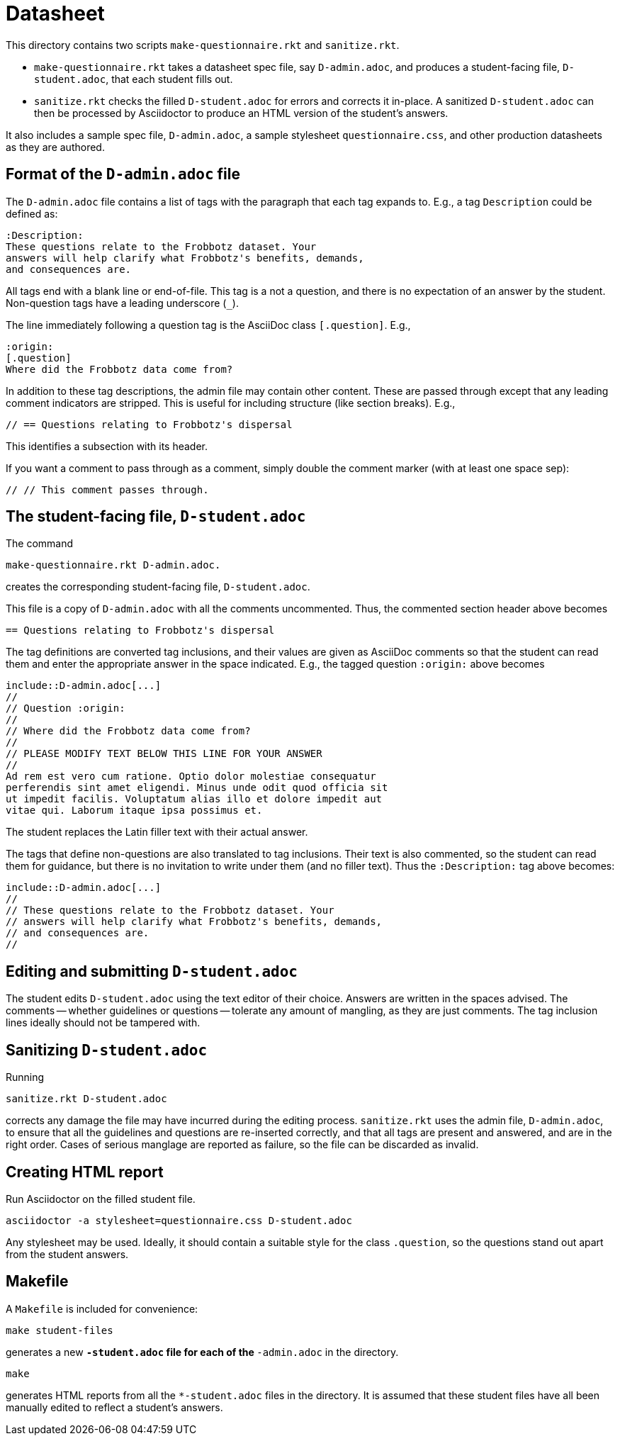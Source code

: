 = Datasheet

This directory contains two scripts `make-questionnaire.rkt` and
`sanitize.rkt`.

- `make-questionnaire.rkt` takes a datasheet spec file, say
  `D-admin.adoc`, and produces
  a student-facing file, `D-student.adoc`, that each student fills out.

- `sanitize.rkt` checks the filled `D-student.adoc` for errors and
  corrects it in-place. A sanitized `D-student.adoc` can then be
  processed by Asciidoctor to produce an HTML version of the
  student's answers.

It also includes a sample spec file, `D-admin.adoc`, a sample
stylesheet `questionnaire.css`, and other
production datasheets as they are authored.

== Format of the `D-admin.adoc` file

The `D-admin.adoc` file contains a list of tags with the paragraph
that each tag expands to. E.g., a tag `Description` could be
defined as:

   :Description:
   These questions relate to the Frobbotz dataset. Your
   answers will help clarify what Frobbotz's benefits, demands,
   and consequences are.

All tags end with a blank line or end-of-file. This tag is a not
a question, and there is no expectation of an answer by the
student. Non-question tags have a leading underscore (`++_++`).

The line immediately following a question tag is the AsciiDoc
class `[.question]`.
E.g.,

    :origin:
    [.question]
    Where did the Frobbotz data come from?

In addition to these tag descriptions, the admin file
may contain other content. These are passed through except that
any leading comment indicators are stripped. This is useful for
including structure (like section breaks). E.g.,

    // == Questions relating to Frobbotz's dispersal

This identifies a subsection with its header.

If you want a comment to pass through as a comment, simply double
the comment marker (with at least one space sep):

    // // This comment passes through.

== The student-facing file, `D-student.adoc`

The command

    make-questionnaire.rkt D-admin.adoc.

creates the corresponding student-facing file, `D-student.adoc`.

This file is a copy of `D-admin.adoc` with all the 
comments uncommented. Thus, the commented section header above
becomes

    == Questions relating to Frobbotz's dispersal

The tag definitions are converted tag inclusions, and
their values are given as AsciiDoc comments so that the student
can read them and enter the appropriate answer in the space
indicated. E.g., the tagged question `:origin:` above becomes

    include::D-admin.adoc[...]
    //
    // Question :origin:
    //
    // Where did the Frobbotz data come from?
    //
    // PLEASE MODIFY TEXT BELOW THIS LINE FOR YOUR ANSWER
    //
    Ad rem est vero cum ratione. Optio dolor molestiae consequatur
    perferendis sint amet eligendi. Minus unde odit quod officia sit
    ut impedit facilis. Voluptatum alias illo et dolore impedit aut
    vitae qui. Laborum itaque ipsa possimus et.

The student replaces the Latin filler text with their actual
answer.

The tags that define non-questions are also translated to tag
inclusions. Their text is also commented, so the student can read them
for guidance, but there is no invitation to write under them (and
no filler text). Thus the `:Description:` tag above becomes:

   include::D-admin.adoc[...]
   //
   // These questions relate to the Frobbotz dataset. Your
   // answers will help clarify what Frobbotz's benefits, demands,
   // and consequences are.
   //

== Editing and submitting `D-student.adoc`

The student edits `D-student.adoc` using the text editor of their
choice. Answers are written in the spaces advised. The comments
-- whether guidelines or questions -- tolerate any amount of
mangling, as they are just comments. The tag inclusion lines
ideally should not be
tampered with.

== Sanitizing `D-student.adoc`

Running

    sanitize.rkt D-student.adoc

corrects any damage the file may have incurred during the editing
process. `sanitize.rkt` uses the admin file, `D-admin.adoc`, to
ensure that all the guidelines and questions are re-inserted
correctly, and that all tags are present and answered, and are in the
right order. Cases of serious manglage are reported as failure,
so the file can be discarded as invalid.

== Creating HTML report

Run Asciidoctor on the filled student file.

    asciidoctor -a stylesheet=questionnaire.css D-student.adoc

Any stylesheet may be used. Ideally, it should contain a suitable
style for the class `.question`, so the questions stand out apart
from the student answers.

== Makefile

A `Makefile` is included for convenience:

    make student-files

generates a new `*-student.adoc` file for each of the
`*-admin.adoc` in the directory.

    make

generates HTML reports from all the `*-student.adoc` files in the
directory. It is assumed that these student files have all been
manually edited to reflect a student's answers.
